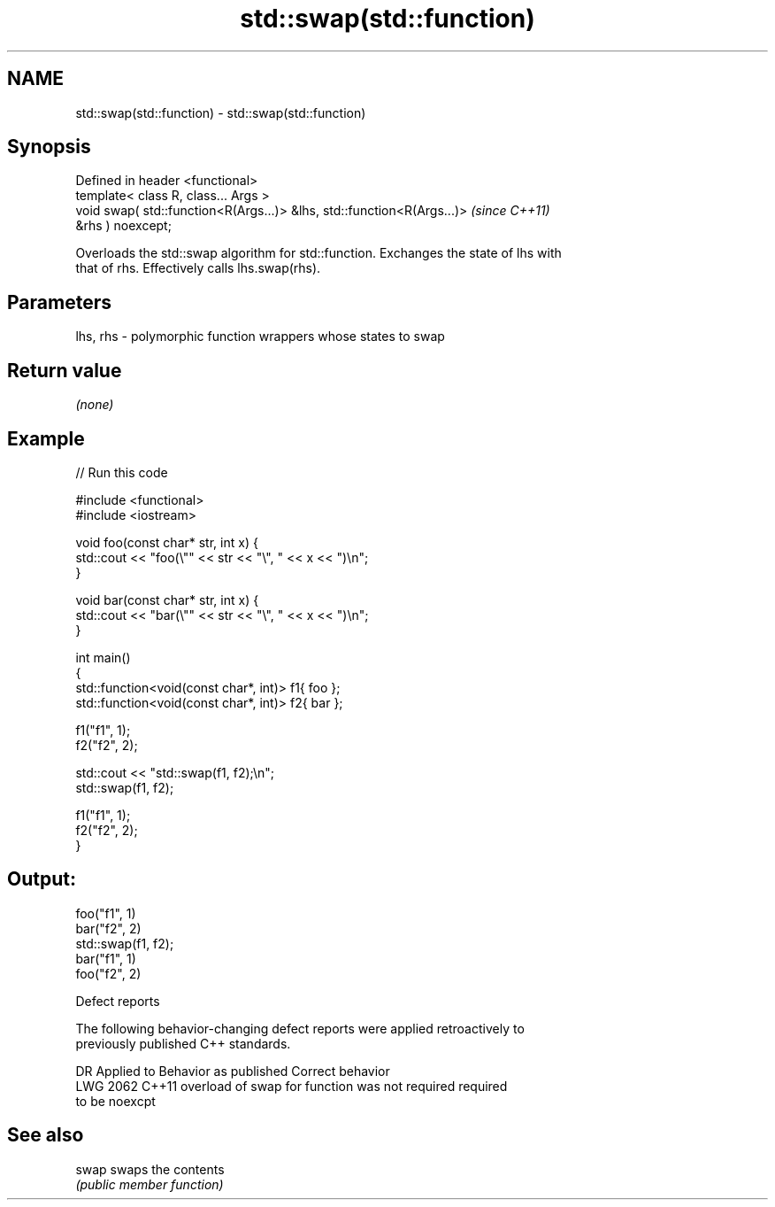 .TH std::swap(std::function) 3 "2021.11.17" "http://cppreference.com" "C++ Standard Libary"
.SH NAME
std::swap(std::function) \- std::swap(std::function)

.SH Synopsis
   Defined in header <functional>
   template< class R, class... Args >
   void swap( std::function<R(Args...)> &lhs, std::function<R(Args...)>   \fI(since C++11)\fP
   &rhs ) noexcept;

   Overloads the std::swap algorithm for std::function. Exchanges the state of lhs with
   that of rhs. Effectively calls lhs.swap(rhs).

.SH Parameters

   lhs, rhs - polymorphic function wrappers whose states to swap

.SH Return value

   \fI(none)\fP

.SH Example


// Run this code

 #include <functional>
 #include <iostream>

 void foo(const char* str, int x) {
     std::cout << "foo(\\"" << str << "\\", " << x << ")\\n";
 }

 void bar(const char* str, int x) {
     std::cout << "bar(\\"" << str << "\\", " << x << ")\\n";
 }

 int main()
 {
     std::function<void(const char*, int)> f1{ foo };
     std::function<void(const char*, int)> f2{ bar };

     f1("f1", 1);
     f2("f2", 2);

     std::cout << "std::swap(f1, f2);\\n";
     std::swap(f1, f2);

     f1("f1", 1);
     f2("f2", 2);
 }

.SH Output:

 foo("f1", 1)
 bar("f2", 2)
 std::swap(f1, f2);
 bar("f1", 1)
 foo("f2", 2)

   Defect reports

   The following behavior-changing defect reports were applied retroactively to
   previously published C++ standards.

      DR    Applied to              Behavior as published              Correct behavior
   LWG 2062 C++11      overload of swap for function was not required  required
                       to be noexcpt

.SH See also

   swap swaps the contents
        \fI(public member function)\fP
